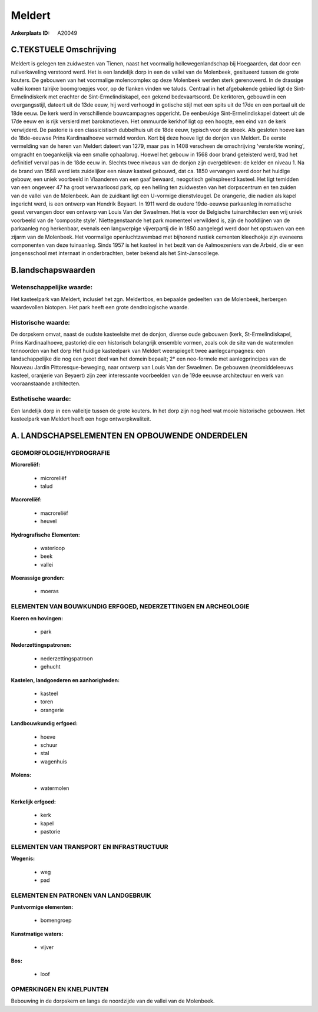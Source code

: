 Meldert
=======

:Ankerplaats ID: A20049




C.TEKSTUELE Omschrijving
------------------------

Meldert is gelegen ten zuidwesten van Tienen, naast het voormalig
hollewegenlandschap bij Hoegaarden, dat door een ruilverkaveling
verstoord werd. Het is een landelijk dorp in een de vallei van de
Molenbeek, gesitueerd tussen de grote kouters. De gebouwen van het
voormalige molencomplex op deze Molenbeek werden sterk gerenoveerd. In
de drassige vallei komen talrijke boomgroepjes voor, op de flanken
vinden we taluds. Centraal in het afgebakende gebied ligt de
Sint-Ermelindiskerk met erachter de Sint-Ermelindiskapel, een gekend
bedevaartsoord. De kerktoren, gebouwd in een overgangsstijl, dateert uit
de 13de eeuw, hij werd verhoogd in gotische stijl met een spits uit de
17de en een portaal uit de 18de eeuw. De kerk werd in verschillende
bouwcampagnes opgericht. De eenbeukige Sint-Ermelindiskapel dateert uit
de 17de eeuw en is rijk versierd met barokmotieven. Het ommuurde kerkhof
ligt op een hoogte, een eind van de kerk verwijderd. De pastorie is een
classicistisch dubbelhuis uit de 18de eeuw, typisch voor de streek. Als
gesloten hoeve kan de 18de-eeuwse Prins Kardinaalhoeve vermeld worden.
Kort bij deze hoeve ligt de donjon van Meldert. De eerste vermelding van
de heren van Meldert dateert van 1279, maar pas in 1408 verscheen de
omschrijving 'versterkte woning', omgracht en toegankelijk via een
smalle ophaalbrug. Hoewel het gebouw in 1568 door brand geteisterd werd,
trad het definitief verval pas in de 18de eeuw in. Slechts twee niveaus
van de donjon zijn overgebleven: de kelder en niveau 1. Na de brand van
1568 werd iets zuidelijker een nieuw kasteel gebouwd, dat ca. 1850
vervangen werd door het huidige gebouw, een uniek voorbeeld in
Vlaanderen van een gaaf bewaard, neogotisch geïnspireerd kasteel. Het
ligt temidden van een ongeveer 47 ha groot verwaarloosd park, op een
helling ten zuidwesten van het dorpscentrum en ten zuiden van de vallei
van de Molenbeek. Aan de zuidkant ligt een U-vormige dienstvleugel. De
orangerie, die nadien als kapel ingericht werd, is een ontwerp van
Hendrik Beyaert. In 1911 werd de oudere 19de-eeuwse parkaanleg in
romatische geest vervangen door een ontwerp van Louis Van der Swaelmen.
Het is voor de Belgische tuinarchitecten een vrij uniek voorbeeld van de
'composite style'. Niettegenstaande het park momenteel verwilderd is,
zijn de hoofdlijnen van de parkaanleg nog herkenbaar, evenals een
langwerpige vijverpartij die in 1850 aangelegd werd door het opstuwen
van een zijarm van de Molenbeek. Het voormalige openluchtzwembad met
bijhorend rustiek cementen kleedhokje zijn eveneens componenten van deze
tuinaanleg. Sinds 1957 is het kasteel in het bezit van de Aalmoezeniers
van de Arbeid, die er een jongensschool met internaat in onderbrachten,
beter bekend als het Sint-Janscollege.



B.landschapswaarden
-------------------


Wetenschappelijke waarde:
~~~~~~~~~~~~~~~~~~~~~~~~~

Het kasteelpark van Meldert, inclusief het zgn. Meldertbos, en
bepaalde gedeelten van de Molenbeek, herbergen waardevollen biotopen.
Het park heeft een grote dendrologische waarde.

Historische waarde:
~~~~~~~~~~~~~~~~~~~

De dorpskern omvat, naast de oudste kasteelsite met de donjon,
diverse oude gebouwen (kerk, St-Ermelindiskapel, Prins Kardinaalhoeve,
pastorie) die een historisch belangrijk ensemble vormen, zoals ook de
site van de watermolen tennoorden van het dorp Het huidige kasteelpark
van Meldert weerspiegelt twee aanlegcampagnes: een landschappelijke die
nog een groot deel van het domein bepaalt; 2° een neo-formele met
aanlegprincipes van de Nouveau Jardin Pittoresque-beweging, naar ontwerp
van Louis Van der Swaelmen. De gebouwen (neomiddeleeuws kasteel,
oranjerie van Beyaert) zijn zeer interessante voorbeelden van de 19de
eeuwse architectuur en werk van vooraanstaande architecten.

Esthetische waarde:
~~~~~~~~~~~~~~~~~~~

Een landelijk dorp in een valleitje tussen de
grote kouters. In het dorp zijn nog heel wat mooie historische gebouwen.
Het kasteelpark van Meldert heeft een hoge ontwerpkwaliteit.



A. LANDSCHAPSELEMENTEN EN OPBOUWENDE ONDERDELEN
-----------------------------------------------


GEOMORFOLOGIE/HYDROGRAFIE
~~~~~~~~~~~~~~~~~~~~~~~~~

**Microreliëf:**

 * microreliëf
 * talud


**Macroreliëf:**

 * macroreliëf
 * heuvel

**Hydrografische Elementen:**

 * waterloop
 * beek
 * vallei


**Moerassige gronden:**

 * moeras



ELEMENTEN VAN BOUWKUNDIG ERFGOED, NEDERZETTINGEN EN ARCHEOLOGIE
~~~~~~~~~~~~~~~~~~~~~~~~~~~~~~~~~~~~~~~~~~~~~~~~~~~~~~~~~~~~~~~

**Koeren en hovingen:**

 * park


**Nederzettingspatronen:**

 * nederzettingspatroon
 * gehucht

**Kastelen, landgoederen en aanhorigheden:**

 * kasteel
 * toren
 * orangerie


**Landbouwkundig erfgoed:**

 * hoeve
 * schuur
 * stal
 * wagenhuis


**Molens:**

 * watermolen


**Kerkelijk erfgoed:**

 * kerk
 * kapel
 * pastorie



ELEMENTEN VAN TRANSPORT EN INFRASTRUCTUUR
~~~~~~~~~~~~~~~~~~~~~~~~~~~~~~~~~~~~~~~~~

**Wegenis:**

 * weg
 * pad



ELEMENTEN EN PATRONEN VAN LANDGEBRUIK
~~~~~~~~~~~~~~~~~~~~~~~~~~~~~~~~~~~~~

**Puntvormige elementen:**

 * bomengroep


**Kunstmatige waters:**

 * vijver


**Bos:**

 * loof



OPMERKINGEN EN KNELPUNTEN
~~~~~~~~~~~~~~~~~~~~~~~~~

Bebouwing in de dorpskern en langs de noordzijde van de vallei van de
Molenbeek.
